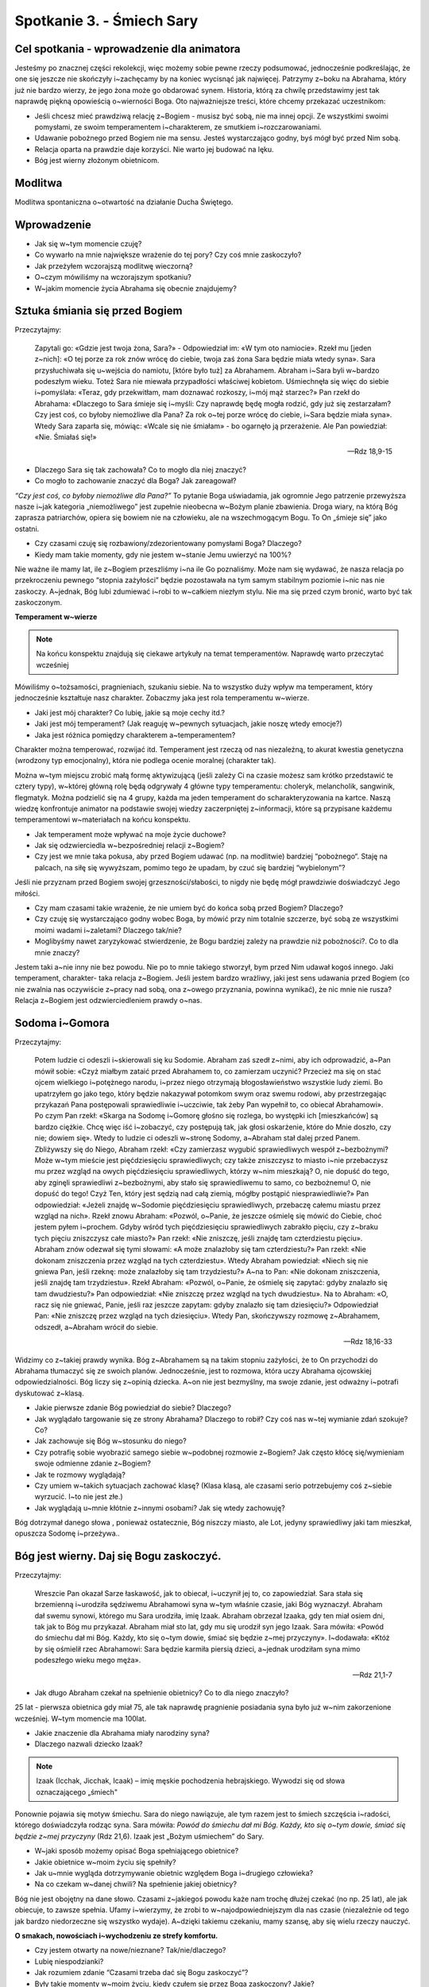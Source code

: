 Spotkanie 3. - Śmiech Sary
**************************

Cel spotkania - wprowadzenie dla animatora
==========================================

Jesteśmy po znacznej części rekolekcji, więc możemy sobie pewne rzeczy podsumować, jednocześnie podkreślając, że one się jeszcze nie skończyły i~zachęcamy by na koniec wycisnąć jak najwięcej. Patrzymy z~boku na Abrahama, który już nie bardzo wierzy, że jego żona może go obdarować synem. Historia, którą za chwilę przedstawimy jest tak naprawdę piękną opowieścią o~wierności Boga. Oto najważniejsze treści, które chcemy przekazać uczestnikom:

* Jeśli chcesz mieć prawdziwą relację z~Bogiem - musisz być sobą, nie ma innej opcji. Ze wszystkimi swoimi pomysłami, ze swoim temperamentem i~charakterem, ze smutkiem i~rozczarowaniami.

* Udawanie pobożnego przed Bogiem nie ma sensu. Jesteś wystarczająco godny, byś mógł być przed Nim sobą. 

* Relacja oparta na prawdzie daje korzyści. Nie warto jej budować na lęku.

* Bóg jest wierny złożonym obietnicom.

Modlitwa
========

Modlitwa spontaniczna o~otwartość na działanie Ducha Świętego.

Wprowadzenie
============

* Jak się w~tym momencie czuję?

* Co wywarło na mnie największe wrażenie do tej pory? Czy coś mnie zaskoczyło?

* Jak przeżyłem wczorajszą modlitwę wieczorną?

* O~czym mówiliśmy na wczorajszym spotkaniu?

* W~jakim momencie życia Abrahama się obecnie znajdujemy?


Sztuka śmiania się przed Bogiem
===============================

Przeczytajmy:

    Zapytali go: «Gdzie jest twoja żona, Sara?» - Odpowiedział im: «W tym oto namiocie». Rzekł mu [jeden z~nich]: «O tej porze za rok znów wrócę do ciebie, twoja zaś żona Sara będzie miała wtedy syna». Sara przysłuchiwała się u~wejścia do namiotu, [które było tuż] za Abrahamem. Abraham i~Sara byli w~bardzo podeszłym wieku. Toteż Sara nie miewała przypadłości właściwej kobietom. Uśmiechnęła się więc do siebie i~pomyślała: «Teraz, gdy przekwitłam, mam doznawać rozkoszy, i~mój mąż starzec?» Pan rzekł do Abrahama: «Dlaczego to Sara śmieje się i~myśli: Czy naprawdę będę mogła rodzić, gdy już się zestarzałam? Czy jest coś, co byłoby niemożliwe dla Pana? Za rok o~tej porze wrócę do ciebie, i~Sara będzie miała syna». Wtedy Sara zaparła się, mówiąc: «Wcale się nie śmiałam» - bo ogarnęło ją przerażenie. Ale Pan powiedział: «Nie. Śmiałaś się!»

    -- Rdz 18,9-15
    
* Dlaczego Sara się tak zachowała? Co to mogło dla niej znaczyć?

* Co mogło to zachowanie znaczyć dla Boga? Jak zareagował? 

*“Czy jest coś, co byłoby niemożliwe dla Pana?”* To pytanie Boga uświadamia, jak ogromnie Jego patrzenie przewyższa nasze i~jak kategoria „niemożliwego” jest zupełnie nieobecna w~Bożym planie zbawienia. Droga wiary, na którą Bóg zaprasza patriarchów, opiera się bowiem nie na człowieku, ale na wszechmogącym Bogu. To On „śmieje się” jako ostatni.

* Czy czasami czuję się rozbawiony/zdezorientowany pomysłami Boga? Dlaczego?

* Kiedy mam takie momenty, gdy nie jestem w~stanie Jemu uwierzyć na 100%?

Nie ważne ile mamy lat, ile z~Bogiem przeszliśmy i~na ile Go poznaliśmy. Może nam się wydawać, że nasza relacja po przekroczeniu pewnego “stopnia zażyłości” będzie pozostawała na tym samym stabilnym poziomie i~nic nas nie zaskoczy. A~jednak, Bóg lubi zdumiewać i~robi to w~całkiem niezłym stylu. Nie ma się przed czym bronić, warto być tak zaskoczonym.

**Temperament w~wierze**

.. note:: Na końcu konspektu znajdują się ciekawe artykuły na temat temperamentów. Naprawdę warto przeczytać wcześniej

Mówiliśmy o~tożsamości, pragnieniach, szukaniu siebie. Na to wszystko duży wpływ ma temperament, który jednocześnie kształtuje nasz charakter. Zobaczmy jaka jest rola temperamentu w~wierze.

* Jaki jest mój charakter? Co lubię, jakie są moje cechy itd.?

* Jaki jest mój temperament? (Jak reaguję w~pewnych sytuacjach, jakie noszę wtedy emocje?)

* Jaka jest różnica pomiędzy charakterem a~temperamentem?

Charakter można temperować, rozwijać itd. Temperament jest rzeczą od nas niezależną, to akurat kwestia genetyczna (wrodzony typ emocjonalny), która nie podlega ocenie moralnej (charakter tak).

Można w~tym miejscu zrobić małą formę aktywizującą (jeśli zależy Ci na czasie możesz sam krótko przedstawić te cztery typy), w~której główną rolę będą odgrywały 4 główne typy temperamentu: choleryk, melancholik, sangwinik, flegmatyk. Można podzielić się na 4 grupy, każda ma jeden temperament do scharakteryzowania na kartce. Naszą wiedzę konfrontuje animator na podstawie swojej wiedzy zaczerpniętej z~informacji, które są przypisane każdemu temperamentowi w~materiałach na końcu konspektu.

* Jak temperament może wpływać na moje życie duchowe? 

* Jak się odzwierciedla w~bezpośredniej relacji z~Bogiem?

* Czy jest we mnie taka pokusa, aby przed Bogiem udawać (np. na modlitwie) bardziej “pobożnego“. Staję na palcach, na siłę się wywyższam, pomimo tego że upadam, by czuć się bardziej “wybielonym”?

Jeśli nie przyznam przed Bogiem swojej grzeszności/słabości, to nigdy nie będę mógł prawdziwie doświadczyć Jego miłości.

* Czy mam czasami takie wrażenie, że nie umiem być do końca sobą przed Bogiem? Dlaczego?

* Czy czuję się wystarczająco godny wobec Boga, by mówić przy nim totalnie szczerze, być sobą ze wszystkimi moimi wadami i~zaletami? Dlaczego tak/nie?

* Moglibyśmy nawet zaryzykować stwierdzenie, że Bogu bardziej zależy na prawdzie niż pobożności?. Co to dla mnie znaczy?

Jestem taki a~nie inny nie bez powodu. Nie po to mnie takiego stworzył, bym przed Nim udawał kogoś innego. Jaki temperament, charakter- taka relacja z~Bogiem. Jeśli jestem bardzo wrażliwy, jaki jest sens udawania przed Bogiem (co nie zwalnia nas oczywiście z~pracy nad sobą, ona z~owego przyznania, powinna wynikać), że nic mnie nie rusza? Relacja z~Bogiem jest odzwierciedleniem prawdy o~nas.

Sodoma i~Gomora
===============

Przeczytajmy:

    Potem ludzie ci odeszli i~skierowali się ku Sodomie. Abraham zaś szedł z~nimi, aby ich odprowadzić, a~Pan mówił sobie: «Czyż miałbym zataić przed Abrahamem to, co zamierzam uczynić? Przecież ma się on stać ojcem wielkiego i~potężnego narodu, i~przez niego otrzymają błogosławieństwo wszystkie ludy ziemi. Bo upatrzyłem go jako tego, który będzie nakazywał potomkom swym oraz swemu rodowi, aby przestrzegając przykazań Pana postępowali sprawiedliwie i~uczciwie, tak żeby Pan wypełnił to, co obiecał Abrahamowi». Po czym Pan rzekł: «Skarga na Sodomę i~Gomorę głośno się rozlega, bo występki ich [mieszkańców] są bardzo ciężkie. Chcę więc iść i~zobaczyć, czy postępują tak, jak głosi oskarżenie, które do Mnie doszło, czy nie; dowiem się». Wtedy to ludzie ci odeszli w~stronę Sodomy, a~Abraham stał dalej przed Panem. Zbliżywszy się do Niego, Abraham rzekł: «Czy zamierzasz wygubić sprawiedliwych wespół z~bezbożnymi? Może w~tym mieście jest pięćdziesięciu sprawiedliwych; czy także zniszczysz to miasto i~nie przebaczysz mu przez wzgląd na owych pięćdziesięciu sprawiedliwych, którzy w~nim mieszkają? O, nie dopuść do tego, aby zginęli sprawiedliwi z~bezbożnymi, aby stało się sprawiedliwemu to samo, co bezbożnemu! O, nie dopuść do tego! Czyż Ten, który jest sędzią nad całą ziemią, mógłby postąpić niesprawiedliwie?» Pan odpowiedział: «Jeżeli znajdę w~Sodomie pięćdziesięciu sprawiedliwych, przebaczę całemu miastu przez wzgląd na nich». Rzekł znowu Abraham: «Pozwól, o~Panie, że jeszcze ośmielę się mówić do Ciebie, choć jestem pyłem i~prochem. Gdyby wśród tych pięćdziesięciu sprawiedliwych zabrakło pięciu, czy z~braku tych pięciu zniszczysz całe miasto?» Pan rzekł: «Nie zniszczę, jeśli znajdę tam czterdziestu pięciu». Abraham znów odezwał się tymi słowami: «A może znalazłoby się tam czterdziestu?» Pan rzekł: «Nie dokonam zniszczenia przez wzgląd na tych czterdziestu». Wtedy Abraham powiedział: «Niech się nie gniewa Pan, jeśli rzeknę: może znalazłoby się tam trzydziestu?» A~na to Pan: «Nie dokonam zniszczenia, jeśli znajdę tam trzydziestu». Rzekł Abraham: «Pozwól, o~Panie, że ośmielę się zapytać: gdyby znalazło się tam dwudziestu?» Pan odpowiedział: «Nie zniszczę przez wzgląd na tych dwudziestu». Na to Abraham: «O, racz się nie gniewać, Panie, jeśli raz jeszcze zapytam: gdyby znalazło się tam dziesięciu?» Odpowiedział Pan: «Nie zniszczę przez wzgląd na tych dziesięciu». Wtedy Pan, skończywszy rozmowę z~Abrahamem, odszedł, a~Abraham wrócił do siebie.

    -- Rdz 18,16-33
    
Widzimy co z~takiej prawdy wynika. Bóg z~Abrahamem są na takim stopniu zażyłości, że to On przychodzi do Abrahama tłumaczyć się ze swoich planów. Jednocześnie, jest to rozmowa, która uczy Abrahama ojcowskiej odpowiedzialności. Bóg liczy się z~opinią dziecka. A~on nie jest bezmyślny, ma swoje zdanie, jest odważny i~potrafi dyskutować z~klasą. 

* Jakie pierwsze zdanie Bóg powiedział do siebie? Dlaczego?

* Jak wyglądało targowanie się ze strony Abrahama? Dlaczego to robił? Czy coś nas w~tej wymianie zdań szokuje? Co?

* Jak zachowuje się Bóg w~stosunku do niego?

* Czy potrafię sobie wyobrazić samego siebie w~podobnej rozmowie z~Bogiem? Jak często kłócę się/wymieniam swoje odmienne zdanie z~Bogiem?

* Jak te rozmowy wyglądają?

* Czy umiem w~takich sytuacjach zachować klasę? (Klasa klasą, ale czasami serio potrzebujemy coś z~siebie wyrzucić. I~to nie jest złe.)

* Jak wyglądają u~mnie kłótnie z~innymi osobami? Jak się wtedy zachowuję?

Bóg dotrzymał danego słowa , ponieważ ostatecznie, Bóg niszczy miasto, ale Lot, jedyny sprawiedliwy jaki tam mieszkał, opuszcza Sodomę i~przeżywa..

Bóg jest wierny. Daj się Bogu zaskoczyć.
========================================

Przeczytajmy:

    Wreszcie Pan okazał Sarze łaskawość, jak to obiecał, i~uczynił jej to, co zapowiedział. Sara stała się brzemienną i~urodziła sędziwemu Abrahamowi syna w~tym właśnie czasie, jaki Bóg wyznaczył. Abraham dał swemu synowi, którego mu Sara urodziła, imię Izaak. Abraham obrzezał Izaaka, gdy ten miał osiem dni, tak jak to Bóg mu przykazał. Abraham miał sto lat, gdy mu się urodził syn jego Izaak. Sara mówiła: «Powód do śmiechu dał mi Bóg. Każdy, kto się o~tym dowie, śmiać się będzie z~mej przyczyny». I~dodawała: «Któż by się ośmielił rzec Abrahamowi: Sara będzie karmiła piersią dzieci, a~jednak urodziłam syna mimo podeszłego wieku mego męża». 

    -- Rdz 21,1-7
    
* Jak długo Abraham czekał na spełnienie obietnicy? Co to dla niego znaczyło? 

25 lat - pierwsza obietnica gdy miał 75, ale tak naprawdę pragnienie posiadania syna było już w~nim zakorzenione wcześniej. W~tym momencie ma 100lat.

* Jakie znaczenie dla Abrahama miały narodziny syna?

* Dlaczego nazwali dziecko Izaak?

.. note:: Izaak (Icchak, Jicchak, Icaak) – imię męskie pochodzenia hebrajskiego. Wywodzi się od słowa oznaczającego „śmiech"

Ponownie pojawia się motyw śmiechu. Sara do niego nawiązuje, ale tym razem jest to śmiech szczęścia i~radości, którego doświadczyła rodząc syna. Sara mówiła: *Powód do śmiechu dał mi Bóg. Każdy, kto się o~tym dowie, śmiać się będzie z~mej przyczyny* (Rdz 21,6). Izaak jest „Bożym uśmiechem” do Sary.

* W~jaki sposób możemy opisać Boga spełniającego obietnice?

* Jakie obietnice w~moim życiu się spełniły?

* Jak u~mnie wygląda dotrzymywanie obietnic względem Boga i~drugiego człowieka?

* Na co czekam w~danej chwili? Na spełnienie jakiej obietnicy?

Bóg nie jest obojętny na dane słowo. Czasami z~jakiegoś powodu każe nam trochę dłużej czekać (no np. 25 lat), ale jak obiecuje, to zawsze spełnia. Ufamy i~wierzymy, że zrobi to w~najodpowiedniejszym dla nas czasie (niezależnie od tego jak bardzo niedorzeczne się wszystko wydaje). A~dzięki takiemu czekaniu, mamy szansę, aby się wielu rzeczy nauczyć.

**O smakach, nowościach i~wychodzeniu ze strefy komfortu.**

* Czy jestem otwarty na nowe/nieznane? Tak/nie/dlaczego?

* Lubię niespodzianki?

* Jak rozumiem zdanie “Czasami trzeba dać się Bogu zaskoczyć”?

* Były takie momenty w~moim życiu, kiedy czułem się przez Boga zaskoczony? Jakie?

* Jakie przestrzenie w~moim życiu są wyjątkowo zablokowane? Czego się obawiam? (Można w~tym momencie wykorzystać tabelkę do wydrukowania na końcu konspektu i~porozmawiać o~swoich ograniczeniach.)

* Były takie sytuacje, kiedy coś wielkiego mnie ominęło, tylko dlatego że nie potrafiłem opuścić przestrzeni/sytuacji, w~której czuję się wygodnie? Jak się wtedy czułem?

* Jakie ograniczenia chciałbym pokonać? Co w~ogóle by mi to dało?

* Czego nowego w~sprawach wiary ostatnio skosztowałem? Jak smakowało, co mi to dało?

* Co lubię robić? Jakie są przestrzenie w~moim życiu, które wyjątkowo mnie pociągają/fascynują? W~jaki sposób chciałbym je rozwijać?

* Czy to co robię czyni mnie i~ludzi wokół lepszymi?

* Co chciałbym zmienić po rekolekcjach?

Podsumowanie
============

Podsumowanie oddajemy w~ręce uczestników. Każdy może wybrać jedną rzecz, która wyjątkowo go uderzyła/zapadła w~pamięć/spodobała się i~ją wyjaśnić.

Świadectwa
==========

Ta część spotkania jest przeznaczona na osobiste świadectwa z~rekolekcji animatora i~uczestników. Jeśli chcesz, możesz ją wydłużyć kosztem skrócenia innych części konspektu.

Zastosowanie 
============

Wymyślić i~spisać jedną rzecz, którą chcę zmienić/której chciałbym doświadczyć w~najbliższym tygodniu po rekolekcjach.